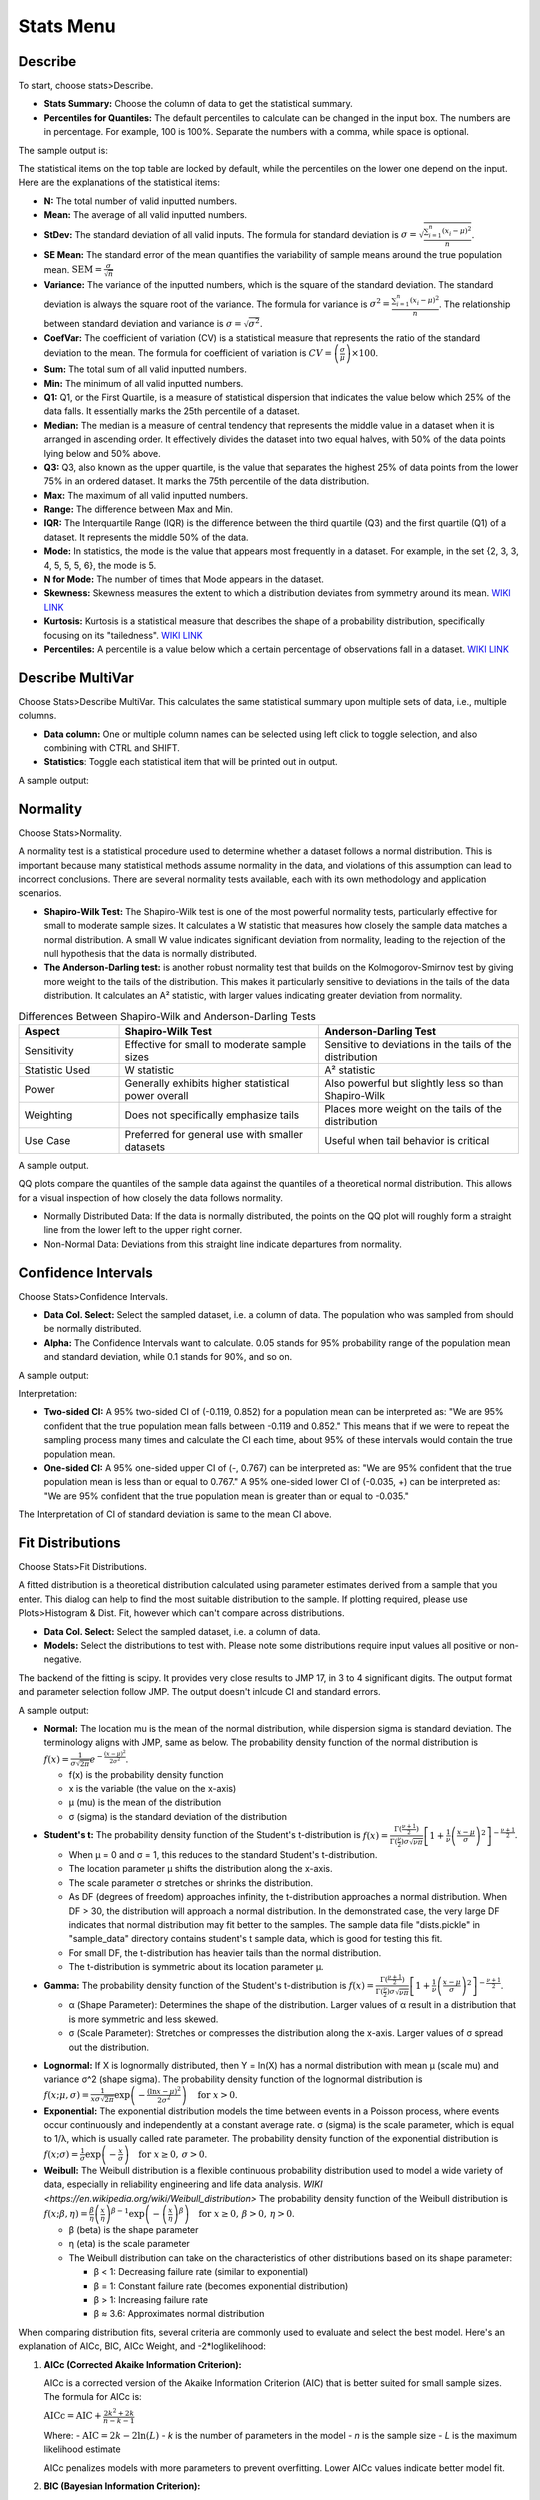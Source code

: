Stats Menu
==========

Describe
--------

To start, choose stats>Describe.

.. image:: images/describe1.png
   :align: center

- **Stats Summary:** Choose the column of data to get the statistical summary.

- **Percentiles for Quantiles:** The default percentiles to calculate can be changed in the input box. The numbers are in percentage. For example, 100 is 100%. Separate the numbers with a comma, while space is optional.

The sample output is:

.. image:: images/describe2.png
   :align: center

The statistical items on the top table are locked by default, while the percentiles on the lower one depend on the input. Here are the explanations of the statistical items:

- **N:** The total number of valid inputted numbers.

- **Mean:** The average of all valid inputted numbers.

- **StDev:** The standard deviation of all valid inputs. The formula for standard deviation is :math:`\sigma = \sqrt{\frac{\sum_{i=1}^{n} (x_i - \mu)^2}{n}}`.

- **SE Mean:** The standard error of the mean quantifies the variability of sample means around the true population mean. :math:`\text{SEM} = \frac{\sigma}{\sqrt{n}}`

- **Variance:** The variance of the inputted numbers, which is the square of the standard deviation. The standard deviation is always the square root of the variance. The formula for variance is :math:`\sigma^2 = \frac{\sum_{i=1}^{n} (x_i - \mu)^2}{n}`. The relationship between standard deviation and variance is :math:`\sigma = \sqrt{\sigma^2}`.

- **CoefVar:** The coefficient of variation (CV) is a statistical measure that represents the ratio of the standard deviation to the mean. The formula for coefficient of variation is :math:`CV = \left(\frac{\sigma}{\mu}\right) \times 100`.

- **Sum:** The total sum of all valid inputted numbers.

- **Min:** The minimum of all valid inputted numbers.

- **Q1:** Q1, or the First Quartile, is a measure of statistical dispersion that indicates the value below which 25% of the data falls. It essentially marks the 25th percentile of a dataset.

- **Median:** The median is a measure of central tendency that represents the middle value in a dataset when it is arranged in ascending order. It effectively divides the dataset into two equal halves, with 50% of the data points lying below and 50% above.

- **Q3:** Q3, also known as the upper quartile, is the value that separates the highest 25% of data points from the lower 75% in an ordered dataset. It marks the 75th percentile of the data distribution.

- **Max:** The maximum of all valid inputted numbers.

- **Range:** The difference between Max and Min.

- **IQR:** The Interquartile Range (IQR) is the difference between the third quartile (Q3) and the first quartile (Q1) of a dataset. It represents the middle 50% of the data.

- **Mode:** In statistics, the mode is the value that appears most frequently in a dataset. For example, in the set {2, 3, 3, 4, 5, 5, 5, 6}, the mode is 5.

- **N for Mode:** The number of times that Mode appears in the dataset.

- **Skewness:** Skewness measures the extent to which a distribution deviates from symmetry around its mean. `WIKI LINK <https://en.wikipedia.org/wiki/Skewness>`_

- **Kurtosis:** Kurtosis is a statistical measure that describes the shape of a probability distribution, specifically focusing on its "tailedness". `WIKI LINK <https://en.wikipedia.org/wiki/Kurtosis>`_

- **Percentiles:** A percentile is a value below which a certain percentage of observations fall in a dataset. `WIKI LINK <https://en.wikipedia.org/wiki/Percentile>`_

Describe MultiVar
-----------------

Choose Stats>Describe MultiVar. This calculates the same statistical summary upon multiple sets of data, i.e., multiple columns.

.. image:: images/multides1.png
   :align: center

- **Data column:** One or multiple column names can be selected using left click to toggle selection, and also combining with CTRL and SHIFT.

- **Statistics**: Toggle each statistical item that will be printed out in output.

A sample output:

.. image:: images/multides2.png
   :align: center

Normality
---------

Choose Stats>Normality. 

.. image:: images/norm_test1.png
   :align: center

A normality test is a statistical procedure used to determine whether a dataset follows a normal distribution. This is important because many statistical methods assume normality in the data, and violations of this assumption can lead to incorrect conclusions. There are several normality tests available, each with its own methodology and application scenarios.

- **Shapiro-Wilk Test:** The Shapiro-Wilk test is one of the most powerful normality tests, particularly effective for small to moderate sample sizes. It calculates a W statistic that measures how closely the sample data matches a normal distribution. A small W value indicates significant deviation from normality, leading to the rejection of the null hypothesis that the data is normally distributed.

- **The Anderson-Darling test:** is another robust normality test that builds on the Kolmogorov-Smirnov test by giving more weight to the tails of the distribution. This makes it particularly sensitive to deviations in the tails of the data distribution. It calculates an A² statistic, with larger values indicating greater deviation from normality.

.. list-table:: Differences Between Shapiro-Wilk and Anderson-Darling Tests
   :widths: 20 40 40
   :header-rows: 1

   * - Aspect
     - Shapiro-Wilk Test
     - Anderson-Darling Test
   * - Sensitivity
     - Effective for small to moderate sample sizes
     - Sensitive to deviations in the tails of the distribution
   * - Statistic Used
     - W statistic
     - A² statistic
   * - Power
     - Generally exhibits higher statistical power overall
     - Also powerful but slightly less so than Shapiro-Wilk
   * - Weighting
     - Does not specifically emphasize tails
     - Places more weight on the tails of the distribution
   * - Use Case
     - Preferred for general use with smaller datasets
     - Useful when tail behavior is critical

A sample output.

.. image:: images/norm_test2.png
   :align: center

QQ plots compare the quantiles of the sample data against the quantiles of a theoretical normal distribution. This allows for a visual inspection of how closely the data follows normality. 

- Normally Distributed Data: If the data is normally distributed, the points on the QQ plot will roughly form a straight line from the lower left to the upper right corner.
- Non-Normal Data: Deviations from this straight line indicate departures from normality.


Confidence Intervals
--------------------

Choose Stats>Confidence Intervals.

.. image:: images/ci1.png
   :align: center

- **Data Col. Select:** Select the sampled dataset, i.e. a column of data. The population who was sampled from should be normally distributed. 

- **Alpha:** The Confidence Intervals want to calculate. 0.05 stands for 95% probability range of the population mean and standard deviation, while 0.1 stands for 90%, and so on.

A sample output:

.. image:: images/ci2.png
   :align: center

Interpretation:

- **Two-sided CI:** A 95% two-sided CI of (-0.119, 0.852) for a population mean can be interpreted as: "We are 95% confident that the true population mean falls between -0.119 and 0.852." This means that if we were to repeat the sampling process many times and calculate the CI each time, about 95% of these intervals would contain the true population mean.

- **One-sided CI:** A 95% one-sided upper CI of (-, 0.767) can be interpreted as: "We are 95% confident that the true population mean is less than or equal to 0.767." A 95% one-sided lower CI of (-0.035, +) can be interpreted as: "We are 95% confident that the true population mean is greater than or equal to -0.035."

The Interpretation of CI of standard deviation is same to the mean CI above. 

Fit Distributions
-----------------

Choose Stats>Fit Distributions.

.. image:: images/fit_dist1.png
   :align: center

A fitted distribution is a theoretical distribution calculated using parameter estimates derived from a sample that you enter. This dialog can help to find the most suitable distribution to the sample. If plotting required, please use Plots>Histogram & Dist. Fit, however which can't compare across distributions.

- **Data Col. Select:** Select the sampled dataset, i.e. a column of data. 
- **Models:** Select the distributions to test with. Please note some distributions require input values all positive or non-negative.

The backend of the fitting is scipy. It provides very close results to JMP 17, in 3 to 4 significant digits. The output format and parameter selection follow JMP. The output doesn't inlcude CI and standard errors.

A sample output:

.. image:: images/fit_dist2.png
   :align: center

- **Normal:** The location mu is the mean of the normal distribution, while dispersion sigma is standard deviation. The terminology aligns with JMP, same as below. The probability density function of the normal distribution is :math:`f(x) = \frac{1}{\sigma\sqrt{2\pi}} e^{-\frac{(x-\mu)^2}{2\sigma^2}}`.

  - f(x) is the probability density function
  - x is the variable (the value on the x-axis)
  - μ (mu) is the mean of the distribution
  - σ (sigma) is the standard deviation of the distribution 

- **Student's t:** The probability density function of the Student's t-distribution is :math:`f(x) = \frac{\Gamma(\frac{\nu+1}{2})}{\Gamma(\frac{\nu}{2}) \sigma\sqrt{\nu\pi}} \left[1 + \frac{1}{\nu}\left(\frac{x-\mu}{\sigma}\right)^2\right]^{-\frac{\nu+1}{2}}`.
  
  - When μ = 0 and σ = 1, this reduces to the standard Student's t-distribution.
  - The location parameter μ shifts the distribution along the x-axis.
  - The scale parameter σ stretches or shrinks the distribution.
  - As DF (degrees of freedom) approaches infinity, the t-distribution approaches a normal distribution. When DF > 30, the distribution will approach a normal distribution. In the demonstrated case, the very large DF indicates that normal distribution may fit better to the samples. The sample data file "dists.pickle" in "sample_data" directory contains student's t sample data, which is good for testing this fit.
  - For small DF, the t-distribution has heavier tails than the normal distribution.
  - The t-distribution is symmetric about its location parameter μ.

- **Gamma:** The probability density function of the Student's t-distribution is :math:`f(x) = \frac{\Gamma(\frac{\nu+1}{2})}{\Gamma(\frac{\nu}{2}) \sigma\sqrt{\nu\pi}} \left[1 + \frac{1}{\nu}\left(\frac{x-\mu}{\sigma}\right)^2\right]^{-\frac{\nu+1}{2}}`.
  
  - α (Shape Parameter): Determines the shape of the distribution. Larger values of α result in a distribution that is more symmetric and less skewed.
  - σ (Scale Parameter): Stretches or compresses the distribution along the x-axis. Larger values of σ spread out the distribution.

.. image:: images/fit_dist3.png
   :align: center

- **Lognormal:** If X is lognormally distributed, then Y = ln(X) has a normal distribution with mean μ (scale mu) and variance σ^2 (shape sigma). The probability density function of the lognormal distribution is :math:`f(x; \mu, \sigma) = \frac{1}{x\sigma\sqrt{2\pi}} \exp\left(-\frac{(\ln x - \mu)^2}{2\sigma^2}\right) \quad \text{for } x > 0`.

- **Exponential:** The exponential distribution models the time between events in a Poisson process, where events occur continuously and independently at a constant average rate. σ (sigma) is the scale parameter, which is equal to 1/λ, which is usually called rate parameter. The probability density function of the exponential distribution is :math:`f(x; \sigma) = \frac{1}{\sigma} \exp\left(-\frac{x}{\sigma}\right) \quad \text{for } x \geq 0, \, \sigma > 0`.

- **Weibull:** The Weibull distribution is a flexible continuous probability distribution used to model a wide variety of data, especially in reliability engineering and life data analysis. `WIKI <https://en.wikipedia.org/wiki/Weibull_distribution>` The probability density function of the Weibull distribution is :math:`f(x; \beta, \eta) = \frac{\beta}{\eta} \left(\frac{x}{\eta}\right)^{\beta-1} \exp\left(-\left(\frac{x}{\eta}\right)^\beta\right) \quad \text{for } x \geq 0, \, \beta > 0, \, \eta > 0`.
  
  - β (beta) is the shape parameter
  - η (eta) is the scale parameter
  - The Weibull distribution can take on the characteristics of other distributions based on its shape parameter:
    
    - β < 1: Decreasing failure rate (similar to exponential)
    - β = 1: Constant failure rate (becomes exponential distribution)
    - β > 1: Increasing failure rate
    - β ≈ 3.6: Approximates normal distribution


.. image:: images/fit_dist4.png
   :align: center

When comparing distribution fits, several criteria are commonly used to evaluate and select the best model. Here's an explanation of AICc, BIC, AICc Weight, and -2*loglikelihood:

1. **AICc (Corrected Akaike Information Criterion):**

   AICc is a corrected version of the Akaike Information Criterion (AIC) that is better suited for small sample sizes. The formula for AICc is:

   :math:`\text{AICc} = \text{AIC} + \frac{2k^2 + 2k}{n - k - 1}`

   Where:
   - :math:`\text{AIC} = 2k - 2\ln(L)`
   - *k* is the number of parameters in the model
   - *n* is the sample size
   - *L* is the maximum likelihood estimate

   AICc penalizes models with more parameters to prevent overfitting. Lower AICc values indicate better model fit.

2. **BIC (Bayesian Information Criterion):**

   BIC is similar to AIC but penalizes model complexity more strongly. The formula for BIC is:

   :math:`\text{BIC} = k \ln(n) - 2\ln(L)`

   Where:
   - *k* is the number of parameters
   - *n* is the sample size
   - *L* is the maximum likelihood estimate

   Like AICc, lower BIC values indicate better model fit.

3. **AICc Weight:**

   AICc weight is a measure of the relative likelihood of a model being the best among a set of candidate models. It's calculated as:

   :math:`w_i = \frac{\exp(-0.5 \cdot \Delta_i)}{\sum \exp(-0.5 \cdot \Delta_j)}`

   Where:
   - :math:`\Delta_i` is the difference between the AICc of model *i* and the minimum AICc in the set
   - The sum in the denominator is over all models in the set

   AICc weights sum to 1 across all models. Higher weights indicate stronger support for a model.

4. **-2*loglikelihood:**

   This is simply -2 times the natural logarithm of the likelihood function. It's used in calculating both AIC and BIC. Lower values indicate better fit.

   :math:`-2\cdot loglikelihood = -2\ln(L)`

When comparing models:

- AICc and BIC balance goodness of fit with model complexity.
- AICc Weight provides a relative measure of model support.
- -2*loglikelihood focuses solely on goodness of fit without penalizing complexity.

These AICc Weight is used in JMP in selecting the most appropriate distribution fit, when multiple fits involved.


    
